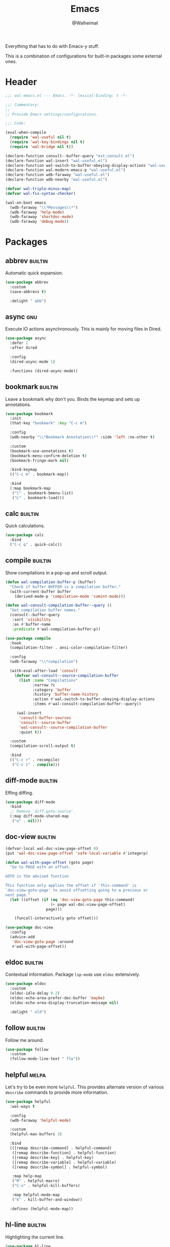#+TITLE: Emacs
#+AUTHOR: @Walheimat
#+PROPERTY: header-args:emacs-lisp :tangle (wal--tangle-target)
#+TAGS: { package : builtin(b) melpa(m) gnu(e) nongnu(n) git(g) }

Everything that has to do with Emacs-y stuff.

This is a combination of configurations for built-in packages some
external ones.

* Header
:PROPERTIES:
:VISIBILITY: folded
:END:

#+BEGIN_SRC emacs-lisp
;;; wal-emacs.el --- Emacs. -*- lexical-binding: t -*-

;;; Commentary:
;;
;; Provide Emacs settings/configurations.

;;; Code:

(eval-when-compile
  (require 'wal-useful nil t)
  (require 'wal-key-bindings nil t)
  (require 'wal-bridge nil t))

(declare-function consult--buffer-query "ext:consult.el")
(declare-function wal-insert "wal-useful.el")
(declare-function wal-switch-to-buffer-obeying-display-actions "wal-useful.el")
(declare-function wal-modern-emacs-p "wal-useful.el")
(declare-function wdb-faraway "wal-useful.el")
(declare-function wdb-nearby "wal-useful.el")

(defvar wal-triple-minus-map)
(defvar wal-fix-syntax-checker)

(wal-on-boot emacs
  (wdb-faraway "\\*Messages\\*")
  (wdb-faraway 'help-mode)
  (wdb-faraway 'shortdoc-mode)
  (wdb-faraway 'debug-mode))
#+END_SRC

* Packages

** abbrev                                                           :builtin:
:PROPERTIES:
:UNNUMBERED: t
:END:

Automatic quick expansion.

#+BEGIN_SRC emacs-lisp
(use-package abbrev
  :custom
  (save-abbrevs t)

  :delight " abb")
#+END_SRC

** async                                                                :gnu:
:PROPERTIES:
:UNNUMBERED: t
:END:

Execute IO actions asynchronously. This is mainly for moving files in
Dired.

#+BEGIN_SRC emacs-lisp
(use-package async
  :defer 2
  :after dired

  :config
  (dired-async-mode 1)

  :functions (dired-async-mode))
#+END_SRC

** bookmark                                                         :builtin:
:PROPERTIES:
:UNNUMBERED: t
:END:

Leave a bookmark why don't you. Binds the keymap and sets up
annotations.

#+BEGIN_SRC emacs-lisp
(use-package bookmark
  :init
  (that-key "bookmark" :key "C-c m")

  :config
  (wdb-nearby "\\*Bookmark Annotation\\*" :side 'left :no-other t)

  :custom
  (bookmark-use-annotations t)
  (bookmark-menu-confirm-deletion t)
  (bookmark-fringe-mark nil)

  :bind-keymap
  (("C-c m" . bookmark-map))

  :bind
  (:map bookmark-map
   ("l" . bookmark-bmenu-list)
   ("L" . bookmark-load)))
#+END_SRC

** calc                                                             :builtin:
:PROPERTIES:
:UNNUMBERED: t
:END:

Quick calculations.

#+BEGIN_SRC emacs-lisp
(use-package calc
  :bind
  ("C-c q" . quick-calc))
#+END_SRC

** compile                                                          :builtin:
:PROPERTIES:
:UNNUMBERED: t
:END:

Show compilations in a pop-up and scroll output.

#+begin_src emacs-lisp
(defun wal-compilation-buffer-p (buffer)
  "Check if buffer BUFFER is a compilation buffer."
  (with-current-buffer buffer
    (derived-mode-p 'compilation-mode 'comint-mode)))

(defun wal-consult-compilation-buffer--query ()
  "Get compilation buffer names."
  (consult--buffer-query
   :sort 'visibility
   :as #'buffer-name
   :predicate #'wal-compilation-buffer-p))

(use-package compile
  :hook
  (compilation-filter . ansi-color-compilation-filter)

  :config
  (wdb-faraway "\\*compilation")

  (with-eval-after-load 'consult
    (defvar wal-consult--source-compilation-buffer
      (list :name "Compilations"
            :narrow ?c
            :category 'buffer
            :history 'buffer-name-history
            :action #'wal-switch-to-buffer-obeying-display-actions
            :items #'wal-consult-compilation-buffer--query))

     (wal-insert
      'consult-buffer-sources
      'consult--source-buffer
      'wal-consult--source-compilation-buffer
      :quiet t))

  :custom
  (compilation-scroll-output t)

  :bind
  (("C-c r" . recompile)
   ("C-c i" . compile)))
#+END_SRC

** diff-mode                                                        :builtin:
:PROPERTIES:
:UNNUMBERED: t
:END:

Effing diffing.

#+BEGIN_SRC emacs-lisp
(use-package diff-mode
  :bind
  ;; Remove `diff-goto-source'.
  (:map diff-mode-shared-map
   ("o" . nil)))
#+END_SRC

** doc-view                                                         :builtin:
:PROPERTIES:
:UNNUMBERED: t
:END:

#+begin_src emacs-lisp
(defvar-local wal-doc-view-page-offset 0)
(put 'wal-doc-view-page-offset 'safe-local-variable #'integerp)

(defun wal-with-page-offset (goto page)
  "Go to PAGE with an offset.

GOTO is the advised function

This function only applies the offset if `this-command' is
`doc-view-goto-page' to avoid offsetting going to a previous or
next page."
  (let ((offset (if (eq 'doc-view-goto-page this-command)
                    (+ page wal-doc-view-page-offset)
                  page)))

    (funcall-interactively goto offset)))

(use-package doc-view
  :config
  (advice-add
   'doc-view-goto-page :around
   #'wal-with-page-offset))
#+end_src

** eldoc                                                            :builtin:
:PROPERTIES:
:UNNUMBERED: t
:END:

Contextual information. Package =lsp-mode= use =eldoc= extensively.

#+BEGIN_SRC emacs-lisp
(use-package eldoc
  :custom
  (eldoc-idle-delay 0.2)
  (eldoc-echo-area-prefer-doc-buffer 'maybe)
  (eldoc-echo-area-display-truncation-message nil)

  :delight " eld")
#+END_SRC

** follow                                                           :builtin:
:PROPERTIES:
:UNNUMBERED: t
:END:

Follow me around.

#+begin_src emacs-lisp
(use-package follow
  :custom
  (follow-mode-line-text " flw"))
#+end_src

** helpful                                                            :melpa:
:PROPERTIES:
:UNNUMBERED: t
:END:

Let's try to be even more =helpful=. This provides alternate version
of various =describe= commands to provide more information.

#+BEGIN_SRC emacs-lisp
(use-package helpful
  :wal-ways t

  :config
  (wdb-faraway 'helpful-mode)

  :custom
  (helpful-max-buffers 3)

  :bind
  (([remap describe-command] . helpful-command)
   ([remap describe-function] . helpful-function)
   ([remap describe-key] . helpful-key)
   ([remap describe-variable] . helpful-variable)
   ([remap describe-symbol] . helpful-symbol)

   :map help-map
   ("M" . helpful-macro)
   ("C-x" . helpful-kill-buffers)

   :map helpful-mode-map
   ("k" . kill-buffer-and-window))

  :defines (helpful-mode-map))
#+END_SRC

** hl-line                                                          :builtin:
:PROPERTIES:
:UNNUMBERED: t
:END:

Highlighting the current line.

#+BEGIN_SRC emacs-lisp
(use-package hl-line
  :hook
  ((tablist-minor-mode
    tabulated-list-mode
    dired-mode)
   . hl-line-mode))
#+END_SRC

** kmacro                                                           :builtin:
:PROPERTIES:
:UNNUMBERED: t
:END:

Some people need macros, okay?

#+BEGIN_SRC emacs-lisp
(defun wal-kmacro (arg)
  "Toggle kmacro recording with ARG."
  (interactive "P")

  (cond
   (defining-kbd-macro (kmacro-end-macro arg))
   (t (kmacro-start-macro arg))))

(use-package kmacro
  :general
  (editor "k" 'wal-kmacro))
#+END_SRC

** pulse                                                            :builtin:
:PROPERTIES:
:UNNUMBERED: t
:END:

Highlight lines.

#+BEGIN_SRC emacs-lisp
(defun wal-lighthouse ()
  "Do a heavy `pulse-momentary-highlight-one-line'.

This just means increasing duration, delay, size and brightness."
  (interactive)

  (defvar pulse-iterations)
  (let ((pulse-iterations 30))

    (pulse-momentary-highlight-one-line (point) 'cursor)))

(use-package pulse
  :bind
  ("C-c <SPC>" . wal-lighthouse))
#+END_SRC

** register                                                         :builtin:
:PROPERTIES:
:UNNUMBERED: t
:END:

No offender.

#+BEGIN_SRC emacs-lisp
(defun wal-clear-registers ()
  "Clear all registers."
  (interactive)

  (setq register-alist nil))

(use-package register
  :custom
  (register-preview-delay 0.8)

  :bind
  (:map wal-triple-minus-map
   ("r" . wal-clear-registers))

  :wal-bind
  (("p" . point-to-register)
   ("y" . jump-to-register)))
#+END_SRC

** repeat                                                           :builtin:
:PROPERTIES:
:UNNUMBERED: t
:END:

#+begin_src emacs-lisp
(use-package repeat
  :custom
  (repeat-exit-key (kbd "<return>"))
  (repeat-exit-timeout 5))
#+end_src

** shell                                                            :builtin:
:PROPERTIES:
:UNNUMBERED: t
:END:

I'd like to kill shells without a process quickly.

#+BEGIN_SRC emacs-lisp
(use-package shell
  :general
  (general-define-key
   :keymaps '(shell-mode-map comint-mode-map)
   :predicate '(wal-dead-shell-p)
   "k" 'kill-buffer-and-window))
#+END_SRC

** text-mode                                                        :builtin:
:PROPERTIES:
:UNNUMBERED: t
:END:

No double spaces in sentences.

#+BEGIN_SRC emacs-lisp
(use-package text-mode
  :init
  (harpoon text-mode
    :flat t
    :functions
    (wal-text-mode-flyspell-commit-messages))

  :custom
  (sentence-end-double-space nil))

(defun wal-text-mode-flyspell-commit-messages ()
  "Activate `flyspell-mode' when editing commit messages."
  (when (string-match "COMMIT_EDITMSG" (buffer-name))
    (flyspell-mode)))
#+END_SRC

** pdf-tools
:PROPERTIES:
:UNNUMBERED: t
:END:

This provides better PDF editing capabilities than the built-in
=doc-view-mode=.

#+begin_src emacs-lisp
(use-package pdf-tools
  :defer 3
  :after doc-view

  :config
  (pdf-tools-install))
#+end_src

* Footer
:PROPERTIES:
:VISIBILITY: folded
:END:

#+BEGIN_SRC emacs-lisp
(provide 'wal-emacs)

;;; wal-emacs.el ends here
#+END_SRC
